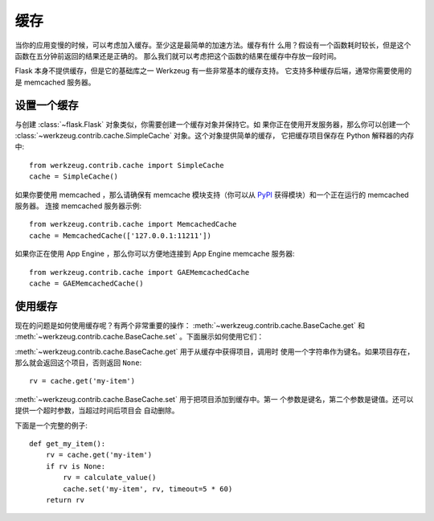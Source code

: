 .. _caching-pattern:

缓存
=======

当你的应用变慢的时候，可以考虑加入缓存。至少这是最简单的加速方法。缓存有什
么用？假设有一个函数耗时较长，但是这个函数在五分钟前返回的结果还是正确的。
那么我们就可以考虑把这个函数的结果在缓存中存放一段时间。

Flask 本身不提供缓存，但是它的基础库之一 Werkzeug 有一些非常基本的缓存支持。
它支持多种缓存后端，通常你需要使用的是 memcached 服务器。

设置一个缓存
------------------

与创建 :class:`~flask.Flask` 对象类似，你需要创建一个缓存对象并保持它。如
果你正在使用开发服务器，那么你可以创建一个
:class:`~werkzeug.contrib.cache.SimpleCache` 对象。这个对象提供简单的缓存，
它把缓存项目保存在 Python 解释器的内存中::

    from werkzeug.contrib.cache import SimpleCache
    cache = SimpleCache()

如果你要使用 memcached ，那么请确保有 memcache 模块支持（你可以从
`PyPI <https://pypi.org/>`_ 获得模块）和一个正在运行的 memcached 服务器。
连接 memcached 服务器示例::

    from werkzeug.contrib.cache import MemcachedCache
    cache = MemcachedCache(['127.0.0.1:11211'])

如果你正在使用 App Engine ，那么你可以方便地连接到 App Engine memcache
服务器::

    from werkzeug.contrib.cache import GAEMemcachedCache
    cache = GAEMemcachedCache()

使用缓存
-------------

现在的问题是如何使用缓存呢？有两个非常重要的操作：
:meth:`~werkzeug.contrib.cache.BaseCache.get` 和
:meth:`~werkzeug.contrib.cache.BaseCache.set` 。下面展示如何使用它们：

:meth:`~werkzeug.contrib.cache.BaseCache.get` 用于从缓存中获得项目，调用时
使用一个字符串作为键名。如果项目存在，那么就会返回这个项目，否则返回
``None``::

    rv = cache.get('my-item')

:meth:`~werkzeug.contrib.cache.BaseCache.set` 用于把项目添加到缓存中。第一
个参数是键名，第二个参数是键值。还可以提供一个超时参数，当超过时间后项目会
自动删除。

下面是一个完整的例子::

    def get_my_item():
        rv = cache.get('my-item')
        if rv is None:
            rv = calculate_value()
            cache.set('my-item', rv, timeout=5 * 60)
        return rv

